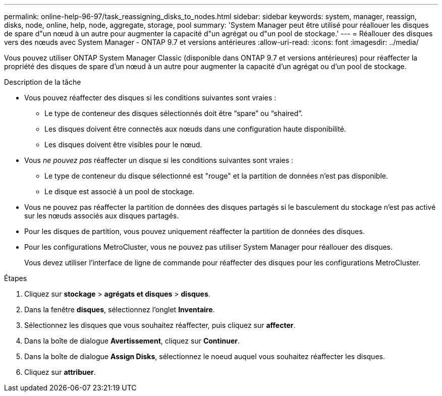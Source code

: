 ---
permalink: online-help-96-97/task_reassigning_disks_to_nodes.html 
sidebar: sidebar 
keywords: system, manager, reassign, disks, node, online, help, node, aggregate, storage, pool 
summary: 'System Manager peut être utilisé pour réallouer les disques de spare d"un nœud à un autre pour augmenter la capacité d"un agrégat ou d"un pool de stockage.' 
---
= Réallouer des disques vers des nœuds avec System Manager - ONTAP 9.7 et versions antérieures
:allow-uri-read: 
:icons: font
:imagesdir: ../media/


[role="lead"]
Vous pouvez utiliser ONTAP System Manager Classic (disponible dans ONTAP 9.7 et versions antérieures) pour réaffecter la propriété des disques de spare d'un nœud à un autre pour augmenter la capacité d'un agrégat ou d'un pool de stockage.

.Description de la tâche
* Vous pouvez réaffecter des disques si les conditions suivantes sont vraies :
+
** Le type de conteneur des disques sélectionnés doit être "`spare`" ou "`shaired`".
** Les disques doivent être connectés aux nœuds dans une configuration haute disponibilité.
** Les disques doivent être visibles pour le nœud.


* Vous _ne pouvez pas_ réaffecter un disque si les conditions suivantes sont vraies :
+
** Le type de conteneur du disque sélectionné est "rouge" et la partition de données n'est pas disponible.
** Le disque est associé à un pool de stockage.


* Vous ne pouvez pas réaffecter la partition de données des disques partagés si le basculement du stockage n'est pas activé sur les nœuds associés aux disques partagés.
* Pour les disques de partition, vous pouvez uniquement réaffecter la partition de données des disques.
* Pour les configurations MetroCluster, vous ne pouvez pas utiliser System Manager pour réallouer des disques.
+
Vous devez utiliser l'interface de ligne de commande pour réaffecter des disques pour les configurations MetroCluster.



.Étapes
. Cliquez sur *stockage* > *agrégats et disques* > *disques*.
. Dans la fenêtre *disques*, sélectionnez l'onglet *Inventaire*.
. Sélectionnez les disques que vous souhaitez réaffecter, puis cliquez sur *affecter*.
. Dans la boîte de dialogue *Avertissement*, cliquez sur *Continuer*.
. Dans la boîte de dialogue *Assign Disks*, sélectionnez le noeud auquel vous souhaitez réaffecter les disques.
. Cliquez sur *attribuer*.

